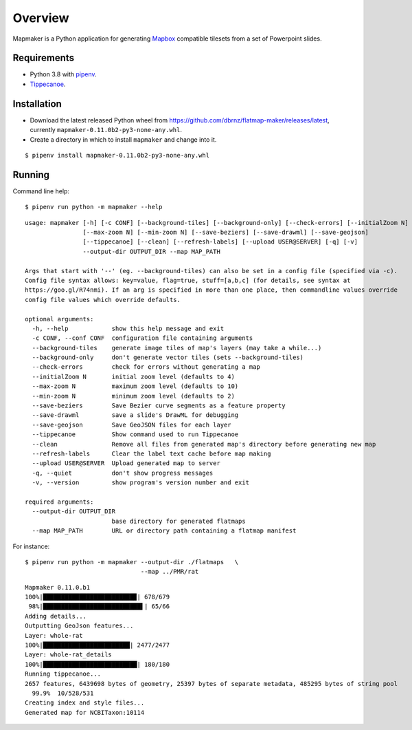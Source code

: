 ========
Overview
========

Mapmaker is a Python application for generating `Mapbox <https://www.mapbox.com/>`_ compatible tilesets from a set of Powerpoint slides.

Requirements
------------

* Python 3.8 with `pipenv <https://pipenv.pypa.io/en/latest/#install-pipenv-today>`_.
* `Tippecanoe <https://github.com/mapbox/tippecanoe#installation>`_.

Installation
------------

* Download the latest released Python wheel from https://github.com/dbrnz/flatmap-maker/releases/latest, currently ``mapmaker-0.11.0b2-py3-none-any.whl``.
* Create a directory in which to install ``mapmaker`` and change into it.

::

    $ pipenv install mapmaker-0.11.0b2-py3-none-any.whl

Running
-------

Command line help::

    $ pipenv run python -m mapmaker --help

::

    usage: mapmaker [-h] [-c CONF] [--background-tiles] [--background-only] [--check-errors] [--initialZoom N]
                    [--max-zoom N] [--min-zoom N] [--save-beziers] [--save-drawml] [--save-geojson]
                    [--tippecanoe] [--clean] [--refresh-labels] [--upload USER@SERVER] [-q] [-v]
                    --output-dir OUTPUT_DIR --map MAP_PATH

    Args that start with '--' (eg. --background-tiles) can also be set in a config file (specified via -c).
    Config file syntax allows: key=value, flag=true, stuff=[a,b,c] (for details, see syntax at
    https://goo.gl/R74nmi). If an arg is specified in more than one place, then commandline values override
    config file values which override defaults.

    optional arguments:
      -h, --help            show this help message and exit
      -c CONF, --conf CONF  configuration file containing arguments
      --background-tiles    generate image tiles of map's layers (may take a while...)
      --background-only     don't generate vector tiles (sets --background-tiles)
      --check-errors        check for errors without generating a map
      --initialZoom N       initial zoom level (defaults to 4)
      --max-zoom N          maximum zoom level (defaults to 10)
      --min-zoom N          minimum zoom level (defaults to 2)
      --save-beziers        Save Bezier curve segments as a feature property
      --save-drawml         save a slide's DrawML for debugging
      --save-geojson        Save GeoJSON files for each layer
      --tippecanoe          Show command used to run Tippecanoe
      --clean               Remove all files from generated map's directory before generating new map
      --refresh-labels      Clear the label text cache before map making
      --upload USER@SERVER  Upload generated map to server
      -q, --quiet           don't show progress messages
      -v, --version         show program's version number and exit

    required arguments:
      --output-dir OUTPUT_DIR
                            base directory for generated flatmaps
      --map MAP_PATH        URL or directory path containing a flatmap manifest

For instance::

    $ pipenv run python -m mapmaker --output-dir ./flatmaps   \
                                    --map ../PMR/rat
::

    Mapmaker 0.11.0.b1
    100%|█████████████████████████▉| 678/679
     98%|███████████████████████████▌| 65/66
    Adding details...
    Outputting GeoJson features...
    Layer: whole-rat
    100%|████████████████████████| 2477/2477
    Layer: whole-rat_details
    100%|██████████████████████████| 180/180
    Running tippecanoe...
    2657 features, 6439698 bytes of geometry, 25397 bytes of separate metadata, 485295 bytes of string pool
      99.9%  10/528/531
    Creating index and style files...
    Generated map for NCBITaxon:10114